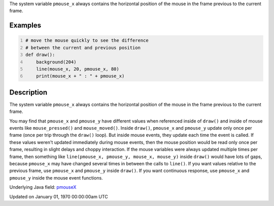 .. title: pmouse_x
.. slug: pmouse_x
.. date: 1970-01-01 00:00:00 UTC+00:00
.. tags:
.. category:
.. link:
.. description: py5 pmouse_x documentation
.. type: text

The system variable ``pmouse_x`` always contains the horizontal position of the mouse in the frame previous to the current frame.

Examples
========

.. raw:: html

    <div class="example-table">

.. raw:: html

    <div class="example-row"><div class="example-cell-image">

.. raw:: html

    </div><div class="example-cell-code">

.. code:: python
    :number-lines:

    # move the mouse quickly to see the difference
    # between the current and previous position
    def draw():
        background(204)
        line(mouse_x, 20, pmouse_x, 80)
        print(mouse_x + " : " + pmouse_x)

.. raw:: html

    </div></div>

.. raw:: html

    </div>

Description
===========

The system variable ``pmouse_x`` always contains the horizontal position of the mouse in the frame previous to the current frame.

You may find that ``pmouse_x`` and ``pmouse_y`` have different values when referenced inside of ``draw()`` and inside of mouse events like ``mouse_pressed()`` and ``mouse_moved()``. Inside ``draw()``, ``pmouse_x`` and ``pmouse_y`` update only once per frame (once per trip through the ``draw()`` loop). But inside mouse events, they update each time the event is called. If these values weren't updated immediately during mouse events, then the mouse position would be read only once per frame, resulting in slight delays and choppy interaction. If the mouse variables were always updated multiple times per frame, then something like ``line(pmouse_x, pmouse_y, mouse_x, mouse_y)`` inside ``draw()`` would have lots of gaps, because ``pmouse_x`` may have changed several times in between the calls to ``line()``.
If you want values relative to the previous frame, use ``pmouse_x`` and ``pmouse_y`` inside ``draw()``. If you want continuous response, use ``pmouse_x`` and ``pmouse_y`` inside the mouse event functions.

Underlying Java field: `pmouseX <https://processing.org/reference/pmouseX.html>`_


Updated on January 01, 1970 00:00:00am UTC

